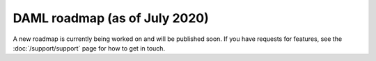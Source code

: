 .. Copyright (c) 2020 Digital Asset (Switzerland) GmbH and/or its affiliates. All rights reserved.
.. SPDX-License-Identifier: Apache-2.0

DAML roadmap (as of July 2020)
===================================

A new roadmap is currently being worked on and will be published soon.
If you have requests for features, see the :doc:`/support/support` page for how to get in touch.
